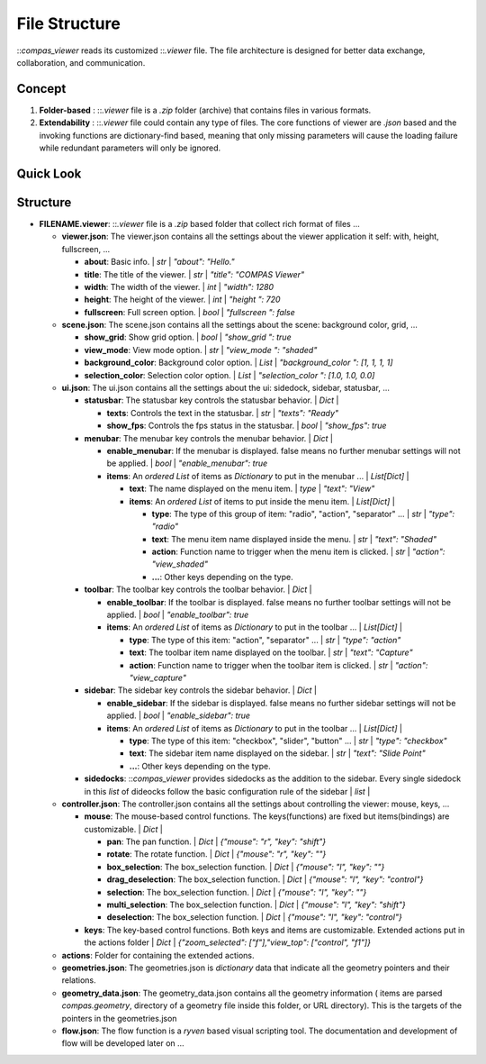 ********************************************************************************
File Structure
********************************************************************************

::`compas_viewer` reads its customized ::`.viewer` file. The file architecture is designed for better data exchange, collaboration, and communication.

Concept
===========

1. **Folder-based** :  ::`.viewer` file is a `.zip` folder (archive) that contains files in various formats.

2. **Extendability** :  ::`.viewer` file could contain any type of files. The core functions of viewer are `.json` based and the invoking functions are dictionary-find based, meaning that only missing parameters will cause the loading failure while redundant parameters will only be ignored.

Quick Look
==========

.. figure::  _images/diagrams/generated/file_structure.svg
    :figclass: figure
    :class: figure-img img-fluid


Structure
=========

- **FILENAME.viewer**:  ::`.viewer` file is a `.zip` based folder that collect rich format of files ...

  - **viewer.json**: The viewer.json contains all the settings about the viewer application it self: with, height, fullscreen, ...

    - **about**: Basic info. | *str* | `"about": "Hello."`
    - **title**: The title of the viewer. | *str* | `"title": "COMPAS Viewer"`
    - **width**: The width of the viewer. | *int* | `"width": 1280`
    - **height**: The height of the viewer. | *int* | `"height ": 720`
    - **fullscreen**: Full screen option. | *bool* | `"fullscreen ": false`

  - **scene.json**: The scene.json contains all the settings about the scene: background color, grid, ...

    - **show_grid**: Show grid option. | *bool* | `"show_grid ": true`
    - **view_mode**: View mode option. | *str* | `"view_mode ": "shaded"`
    - **background_color**: Background color option. | *List* | `"background_color ": [1, 1, 1, 1]`
    - **selection_color**: Selection color option. | *List* | `"selection_color ": [1.0, 1.0, 0.0]`

  - **ui.json**: The ui.json contains all the settings about the ui: sidedock, sidebar, statusbar, ...

    - **statusbar**: The statusbar key controls the statusbar behavior. | *Dict* |

      - **texts**: Controls the text in the statusbar. | *str* | `"texts": "Ready"`
      - **show_fps**: Controls the fps status in the statusbar. | *bool* | `"show_fps": true`

    - **menubar**: The menubar key controls the menubar behavior. | *Dict* |

      - **enable_menubar**: If the menubar is displayed. false means no further menubar settings will not be applied. | *bool* | `"enable_menubar": true`
      - **items**: An *ordered List* of items as *Dictionary* to put in the menubar ... | *List[Dict]* |

        - **text**: The name displayed on the menu item. | *type* | `"text": "View"`
        - **items**: An *ordered List* of items to put inside the menu item. | *List[Dict]* |

          - **type**: The type of this group of item: "radio", "action", "separator" ... | *str* | `"type": "radio"`
          - **text**: The menu item name displayed inside the menu. | *str* | `"text": "Shaded"`
          - **action**: Function name to trigger when the menu item is clicked. | *str* | `"action": "view_shaded"`
          - **...**: Other keys depending on the type.

    - **toolbar**: The toolbar key controls the toolbar behavior. | *Dict* |

      - **enable_toolbar**: If the toolbar is displayed. false means no further toolbar settings will not be applied. | *bool* | `"enable_toolbar": true`
      - **items**: An *ordered List* of items as *Dictionary* to put in the toolbar ... | *List[Dict]* |

        - **type**: The type of this item: "action", "separator" ... | *str* | `"type": "action"`
        - **text**: The toolbar item name displayed on the toolbar. | *str* | `"text": "Capture"`
        - **action**: Function name to trigger when the toolbar item is clicked. | *str* | `"action": "view_capture"`

    - **sidebar**: The sidebar key controls the sidebar behavior. | *Dict* |

      - **enable_sidebar**: If the sidebar is displayed. false means no further sidebar settings will not be applied. | *bool* | `"enable_sidebar": true`
      - **items**: An *ordered List* of items as *Dictionary* to put in the toolbar ... | *List[Dict]* |

        - **type**: The type of this item: "checkbox", "slider", "button" ... | *str* | `"type": "checkbox"`
        - **text**: The sidebar item name displayed on the sidebar. | *str* | `"text": "Slide Point"`
        - **...**: Other keys depending on the type.

    - **sidedocks**: ::`compas_viewer` provides sidedocks as the addition to the sidebar. Every single sidedock in this *list* of dideocks follow the basic configuration rule of the sidebar | *list* |

  - **controller.json**: The controller.json contains all the settings about controlling the viewer: mouse, keys, ...

    - **mouse**:  The mouse-based control functions. The keys(functions) are fixed but items(bindings) are customizable. | *Dict* |

      - **pan**:  The pan function. | *Dict* | `{"mouse": "r", "key": "shift"}`
      - **rotate**:  The rotate function. | *Dict* | `{"mouse": "r", "key": ""}`
      - **box_selection**:  The box_selection function. | *Dict* | `{"mouse": "l", "key": ""}`
      - **drag_deselection**:  The box_selection function. | *Dict* | `{"mouse": "l", "key": "control"}`
      - **selection**:  The box_selection function. | *Dict* | `{"mouse": "l", "key": ""}`
      - **multi_selection**:  The box_selection function. | *Dict* | `{"mouse": "l", "key": "shift"}`
      - **deselection**:  The box_selection function. | *Dict* | `{"mouse": "l", "key": "control"}`

    - **keys**:  The key-based control functions. Both keys and items are customizable. Extended actions put in the actions folder | *Dict* | `{"zoom_selected": ["f"],"view_top": ["control", "f1"]}`

  - **actions**: Folder for containing the extended actions.
  - **geometries.json**: The geometries.json is *dictionary* data that indicate all the geometry pointers and their relations.
  - **geometry_data.json**: The geometry_data.json contains all the geometry information ( items are parsed `compas.geometry`, directory of a geometry file inside this folder, or URL directory). This is the targets of the pointers in the geometries.json
  - **flow.json**: The flow function is a `ryven` based visual scripting tool. The documentation and development of flow will be developed later on ...
